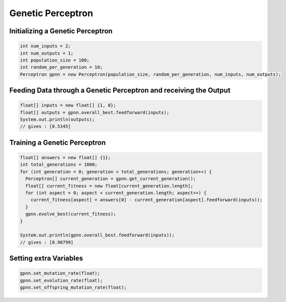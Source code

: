 ******************
Genetic Perceptron
******************

Initializing a Genetic Perceptron
---------------------------------
.. code-block:: java

  int num_inputs = 2;
  int num_outputs = 1;
  int population_size = 100;
  int random_per_generation = 10;
  Perceptron gpnn = new Perceptron(population_size, random_per_generation, num_inputs, num_outputs);

Feeding Data through a Genetic Perceptron and receiving the Output
------------------------------------------------------------------
.. code-block:: java

  float[] inputs = new float[] {1, 0};
  float[] outputs = gpnn.overall_best.feedforward(inputs);
  System.out.println(outputs);
  // gives : [0.5345]

Training a Genetic Perceptron
-----------------------------
.. code-block:: java

  float[] answers = new float[] {1};
  int total_generations = 1000;
  for (int generation = 0; generation < total_generations; generation++) {
    Perceptron[] current_generation = gpnn.get_current_generation();
    float[] current_fitness = new float[current_generation.length];
    for (int aspect = 0; aspect < current_generation.length; aspect++) {
      current_fitness[aspect] = answers[0] - current_generation[aspect].feedforward(inputs));
    }
    gpnn.evolve_best(current_fitness);
  }

  System.out.println(gpnn.overall_best.feedforward(inputs));
  // gives : [0.98799]

Setting extra Variables
-----------------------
.. code-block:: java

  gpnn.set_mutation_rate(float);
  gpnn.set_evolution_rate(float);
  gpnn.set_offspring_mutation_rate(float);
